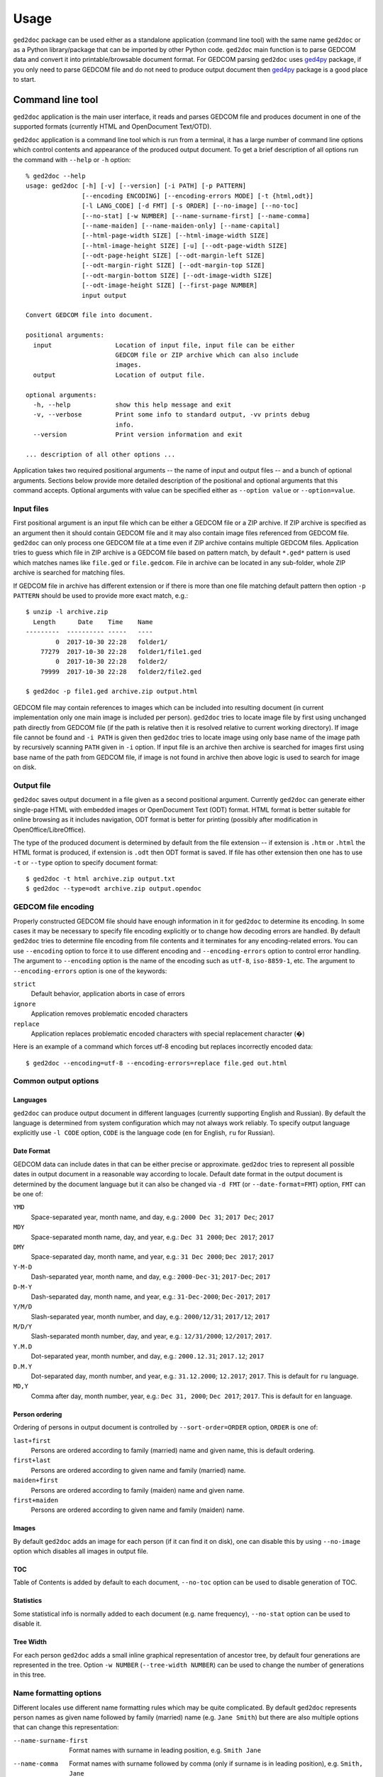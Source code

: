 .. |ged2doc| replace:: ``ged2doc``


Usage
=====

|ged2doc| package can be used either as a standalone application (command
line tool) with the same name |ged2doc| or as a Python library/package that
can be imported by other Python code. |ged2doc| main function is to parse
GEDCOM data and convert it into printable/browsable document format. For
GEDCOM parsing |ged2doc| uses `ged4py`_ package, if you only need to parse
GEDCOM file and do not need to produce output document then `ged4py`_ package
is a good place to start.

.. _ged4py: https://ged4py.readthedocs.io/

Command line tool
-----------------

|ged2doc| application is the main user interface, it reads and parses GEDCOM
file and produces document in one of the supported formats (currently HTML and
OpenDocument Text/OTD).

|ged2doc| application is a command line tool which is run from a terminal,
it has a large number of command line options which control contents and
appearance of the produced output document. To get a brief description of
all options run the command with ``--help`` or ``-h`` option::

    % ged2doc --help
    usage: ged2doc [-h] [-v] [--version] [-i PATH] [-p PATTERN]
                   [--encoding ENCODING] [--encoding-errors MODE] [-t {html,odt}]
                   [-l LANG_CODE] [-d FMT] [-s ORDER] [--no-image] [--no-toc]
                   [--no-stat] [-w NUMBER] [--name-surname-first] [--name-comma]
                   [--name-maiden] [--name-maiden-only] [--name-capital]
                   [--html-page-width SIZE] [--html-image-width SIZE]
                   [--html-image-height SIZE] [-u] [--odt-page-width SIZE]
                   [--odt-page-height SIZE] [--odt-margin-left SIZE]
                   [--odt-margin-right SIZE] [--odt-margin-top SIZE]
                   [--odt-margin-bottom SIZE] [--odt-image-width SIZE]
                   [--odt-image-height SIZE] [--first-page NUMBER]
                   input output

    Convert GEDCOM file into document.

    positional arguments:
      input                 Location of input file, input file can be either
                            GEDCOM file or ZIP archive which can also include
                            images.
      output                Location of output file.

    optional arguments:
      -h, --help            show this help message and exit
      -v, --verbose         Print some info to standard output, -vv prints debug
                            info.
      --version             Print version information and exit

    ... description of all other options ...

Application takes two required positional arguments -- the name of input and
output files -- and a bunch of optional arguments. Sections below provide
more detailed description of the positional and optional arguments that this
command accepts. Optional arguments with value can be specified either as
``--option value`` or ``--option=value``.

Input files
^^^^^^^^^^^

First positional argument is an input file which can be either a GEDCOM file
or a ZIP archive. If ZIP archive is specified as an argument then it should
contain GEDCOM file and it may also contain image files referenced from GEDCOM
file. |ged2doc| can only process one GEDCOM file at a time even if ZIP
archive contains multiple GEDCOM files. Application tries to guess which file
in ZIP archive is a GEDCOM file based on pattern match, by default ``*.ged*``
pattern is used which matches names like ``file.ged`` or ``file.gedcom``.
File in archive can be located in any sub-folder, whole ZIP archive is
searched for matching files.

If GEDCOM file in archive has different extension or if there is more than
one file matching default pattern then option ``-p PATTERN``  should be used
to provide more exact match, e.g.::

    $ unzip -l archive.zip
      Length      Date    Time    Name
    ---------  ---------- -----   ----
            0  2017-10-30 22:28   folder1/
        77279  2017-10-30 22:28   folder1/file1.ged
            0  2017-10-30 22:28   folder2/
        79999  2017-10-30 22:28   folder2/file2.ged

    $ ged2doc -p file1.ged archive.zip output.html

GEDCOM file may contain references to images which can be included into
resulting document (in current implementation only one main image is included
per person). |ged2doc| tries to locate image file by first using unchanged
path directly from GEDCOM file (if the path is relative then it is resolved
relative to current working directory). If image file cannot be found and
``-i PATH`` is given then |ged2doc| tries to locate image using only base
name of the image path by recursively scanning ``PATH`` given in ``-i``
option. If input file is an archive then archive is searched for images first
using base name of the path from GEDCOM file, if image is not found in archive
then above logic is used to search for image on disk.

Output file
^^^^^^^^^^^

|ged2doc| saves output document in a file given as a second positional
argument. Currently |ged2doc| can generate either single-page HTML with
embedded images or OpenDocument Text (ODT) format. HTML format is better
suitable for online browsing as it includes navigation, ODT format is
better for printing (possibly after modification in OpenOffice/LibreOffice).

The type of the produced document is determined by default from the file
extension -- if extension is ``.htm`` or ``.html`` the HTML format is produced,
if extension is ``.odt`` then ODT format is saved. If file has other extension
then one has to use ``-t`` or ``--type`` option to specify document format::

    $ ged2doc -t html archive.zip output.txt
    $ ged2doc --type=odt archive.zip output.opendoc

GEDCOM file encoding
^^^^^^^^^^^^^^^^^^^^

Properly constructed GEDCOM file should have enough information in it for
|ged2doc| to determine its encoding. In some cases it may be necessary to
specify file encoding explicitly or to change how decoding errors are handled.
By default |ged2doc| tries to determine file encoding from file contents and
it terminates for any encoding-related errors. You can use ``--encoding``
option to force it to use different encoding and ``--encoding-errors`` option
to control error handling. The argument to ``--encoding`` option is the name
of the encoding such as ``utf-8``, ``iso-8859-1``, etc. The argument to
``--encoding-errors`` option is one of the keywords:

``strict``
    Default behavior, application aborts in case of errors

``ignore``
    Application removes problematic encoded characters

``replace``
    Application replaces problematic encoded characters with special
    replacement character (�)

Here is an example of a command which forces utf-8 encoding but replaces
incorrectly encoded data::

    $ ged2doc --encoding=utf-8 --encoding-errors=replace file.ged out.html

Common output options
^^^^^^^^^^^^^^^^^^^^^

Languages
"""""""""

|ged2doc| can produce output document in different languages (currently
supporting English and Russian). By default the language is determined from
system configuration which may not always work reliably. To specify output
language explicitly use ``-l CODE`` option, ``CODE`` is the language code
(``en`` for English, ``ru`` for Russian).

Date Format
"""""""""""

GEDCOM data can include dates in that can be either precise or approximate.
|ged2doc| tries to represent all possible dates in output document in a
reasonable way according to locale. Default date format in the output
document is determined by the document language but it can also be changed
via ``-d FMT`` (or ``--date-format=FMT``) option, ``FMT`` can be one of:

``YMD``
    Space-separated year, month name, and day, e.g.: ``2000 Dec 31``;
    ``2017 Dec``; ``2017``

``MDY``
    Space-separated month name, day, and year, e.g.: ``Dec 31 2000``;
    ``Dec 2017``; ``2017``

``DMY``
    Space-separated day, month name, and year, e.g.: ``31 Dec 2000``;
    ``Dec 2017``; ``2017``

``Y-M-D``
    Dash-separated year, month name, and day, e.g.: ``2000-Dec-31``;
    ``2017-Dec``; ``2017``

``D-M-Y``
    Dash-separated day, month name, and year, e.g.: ``31-Dec-2000``;
    ``Dec-2017``; ``2017``

``Y/M/D``
    Slash-separated year, month number, and day, e.g.: ``2000/12/31``;
    ``2017/12``; ``2017``

``M/D/Y``
    Slash-separated month number, day, and year, e.g.: ``12/31/2000``;
    ``12/2017``; ``2017``.

``Y.M.D``
    Dot-separated year, month number, and day, e.g.: ``2000.12.31``;
    ``2017.12``; ``2017``

``D.M.Y``
    Dot-separated day, month number, and year, e.g.: ``31.12.2000``;
    ``12.2017``; ``2017``. This is default for ``ru`` language.

``MD,Y``
    Comma after day, month number, year, e.g.: ``Dec 31, 2000``;
    ``Dec 2017``; ``2017``. This is default for ``en`` language.

Person ordering
"""""""""""""""

Ordering of persons in output document is controlled by ``--sort-order=ORDER``
option, ``ORDER`` is one of:

``last+first``
    Persons are ordered according to family (married) name and given name,
    this is default ordering.

``first+last``
    Persons are ordered according to given name and family (married) name.

``maiden+first``
    Persons are ordered according to family (maiden) name and given name.

``first+maiden``
    Persons are ordered according to given name and family (maiden) name.

Images
""""""

By default |ged2doc| adds an image for each person (if it can find it on disk),
one can disable this by using ``--no-image`` option which disables all images
in output file.

TOC
"""

Table of Contents is added by default to each document, ``--no-toc`` option
can be used to disable generation of TOC.

Statistics
""""""""""

Some statistical info is normally added to each document (e.g. name frequency),
``--no-stat`` option can be used to disable it.

Tree Width
""""""""""

For each person |ged2doc| adds a small inline graphical representation of
ancestor tree, by default four generations are represented in the tree.
Option ``-w NUMBER`` (``--tree-width NUMBER``) can be used to change the
number of generations in this tree.

Name formatting options
^^^^^^^^^^^^^^^^^^^^^^^

Different locales use different name formatting rules which may be quite
complicated. By default |ged2doc| represents person names as given name
followed by family (married) name (e.g. ``Jane Smith``) but there are also
multiple options that can change this representation:

--name-surname-first  Format names with surname in leading position,
                      e.g. ``Smith Jane``
--name-comma          Format names with surname followed by comma (only if
                      surname is in leading position), e.g. ``Smith, Jane``
--name-maiden         Format names with surname followed by maiden name in
                      parentheses, e.g. ``Jane Smith (Ivanova)``
--name-maiden-only    Format names with maiden name for surname, e.g.
                      ``Jane Ivanova``
--name-capital        Format names with surname and maiden name in all
                      capital, e.g. ``Jane SMITH``

Combining these options should produce expected effect, e.g.
``--name-surname-first --name-comma --name-capital`` would produce
something like ``SMITH (IVANOVA), Jane``.

Specifying size in options
^^^^^^^^^^^^^^^^^^^^^^^^^^

Few options below take size as a value, size can be specified in different
units. Units can be screen-based (pixels) or print-based (inches/points/mm).
You can specify sizes in any form, output document format determines actual
type of units to use. When |ged2doc| needs to convert units of one type into
another it uses a fixed conversion factor of 96 DPI (dots/pixels per inch).

Supported units are:

``px``
    Size is given in pixels, typically used for on-screen dimensions, such
    as HTML. Example: ``100px``.

``pt``
    Size is given in points, typically used for print dimensions, one point
    is 1/72 of inch. Example: ``100pt``.

``in``
    Size is given in inches, typically used for print dimensions. Example:
    ``6in``.

``mm``
    Size is given in millimeters, typically used for print dimensions.
    1 in = 25.4 mm. Example: ``100mm``.

``cm``
    Size is given in centimeters, typically used for print dimensions.
    1 in = 2.54 cm. Example: ``10cm``.

Options that accept size as value have default unit type, if option unit is
pixels then giving it value of ``300`` is the same as giving ``300px``.

HTML Options
^^^^^^^^^^^^

There are few options that are specific to HTML output:

--html-page-width SIZE    HTML page width, default unit is pixels; default value: ``800px``
--html-image-width SIZE   Image width, default unit is pixels; default value: ``300px``
--html-image-height SIZE  Image height, default unit is pixels; default value: ``300px``
-u, --html-image-upscale  Re-scale images which are smaller than size given by
    the options above. Without this option small images will be displayed
    in their actual size without re-scaling.

ODT Options
^^^^^^^^^^^

Options specific to ODT output:

--odt-page-width SIZE    Page width, default unit is inches; default value: ``6in``
--odt-page-height SIZE   Page height, default unit is inches; default value: ``9in``
--odt-margin-left SIZE   Page left margin, default unit is inches; default value: ``0.5in``
--odt-margin-right SIZE  Page right margin, default unit is inches; default value: ``0.5in``
--odt-margin-top SIZE    Page top margin, default unit is inches; default value: ``0.5in``
--odt-margin-bottom SIZE  Page bottom margin, default unit is inches; default value: ``0.25in``
--odt-image-width SIZE   Image width, default unit is inches; default value: ``2in``
--odt-image-height SIZE  Image height, default unit is inches; default value: ``2in``
--first-page NUMBER      Number of the first page; default: ``1``. Can be
        changed to something different if you plan to add extra pages
        at the beginning when printing the final document.

Examples
^^^^^^^^

To produce HTML page from GEDCOM file with default settings::

    $ ged2doc input.ged page.html

To also include images that are referenced from GEDCOM file (assuming
UNIX-style file names)::

    $ ged2doc -i /home/joe/gedcom_images input.ged page.html

Same but produce OpenDocument Text format::

    $ ged2doc -i /home/joe/gedcom_images input.ged output.odt

If GEDCOM is named ``gedcom.dump`` is in ZIP archive together with all images::

    $ ged2doc -p gedcom.dump input.zip page.html

If you need to specify different output language::

    $ ged2doc -l ru input.zip page.html

To change date representation::

    $ ged2doc -d Y-M-D input.zip page.html

To change how person name is printed::

    $ ged2doc --name-surname-first --name-comma --name-maiden input.zip page.html

To change page size of ODT document::

    $ ged2doc --odt-page-width=8.5in --odt-page-height=11in input.zip page.odt


Using Python modules
--------------------

|ged2doc| package can be used from other Python code to perform the same
conversion of GEDCOM file as command line tool does. There are three basic
objects that are needed to run conversion from Python:

- file locator instance
- language translator instance
- writer/converter instance

File locator
^^^^^^^^^^^^

File locator is an object responsible for finding/opening input files, both
GEDCOM and images. It abstracts operations with filesystem and ZIP archives
so that remaining code does not need to know details of file storage.

Factory method :py:meth:`~ged2doc.input.make_file_locator` is used to
instantiate file locator and it takes few parameters::

    from ged2doc.input import make_file_locator

    input_file = "archive.zip"    # or you can pass GEDCOM file here
    file_name_pattern = "*.ged*"
    image_path = r"C:\Users\joe\Documents\gedcom_images"
    flocator = make_file_locator(input_file, file_name_pattern, image_path)

Language translator
^^^^^^^^^^^^^^^^^^^

This object is responsible for translating output document into desired
language. :py:class:`ged2doc.i18n.I18N` implements this translation and
it needs to be installed with couple of parameters::

    from ged2doc.i18n import I18N

    lang = "ru"         # language code, "en" or "ru"
    date_fmt = "D.M.Y"  # one of the formats described above
    tr = I18N(lang, date_fmt)

Conversion
^^^^^^^^^^

Converter instance is made by instantiating specific converter class,
currently there are two such classes:

- :py:class:`ged2doc.html_writer.HtmlWriter` for conversion into HTML
- :py:class:`ged2doc.odt_writer.OdtWriter` for conversion into ODT

Constructors of these classes take several parameters:

- file locator instance
- language translator
- output file name
- dictionary with options, includes all formatting options, see
  class documentation for details

After making converter instance the code should call its
:py:meth:`~ged2doc.writer.Writer.save` method to produce output file::

    from .html_writer import HtmlWriter

    output = "document.html"
    # `flocator` and `tr` are instantiated in above examples, "..." signifies
    # multiple optional keyword arguments that control appearance
    writer = HtmlWriter(flocator, output, tr, ...)

    # save the file
    writer.save()

For more complete example check
`ged2doc.cli module <https://github.com/andy-z/ged2doc/blob/master/ged2doc/cli.py>`_.

Format-specific details
-----------------------

HTML details
^^^^^^^^^^^^

|ged2doc| produces single-page HTML document which embeds all graphics (photos
and tree graphs which are SVG structures). The size of the resulting document
can be quite large. The images are re-sampled to a specified image size before
embedding. Images that are smaller than specified image size are rescaled only
if ``--html-image-upscale`` option is given.

ODT details
^^^^^^^^^^^

|ged2doc| does not have logic to correctly paginate output document and assign
page numbers to Table of Contents entries. Instead it depends on external
tools like LibreOffice to finalize and publish the document. When document is
loaded into LibreOffice its Table of Contents needs to be refreshed -- go to
``Tools`` menu, then ``Update``, and ``Indexes and Tables`` which should
rebuild all references in ODT file.
